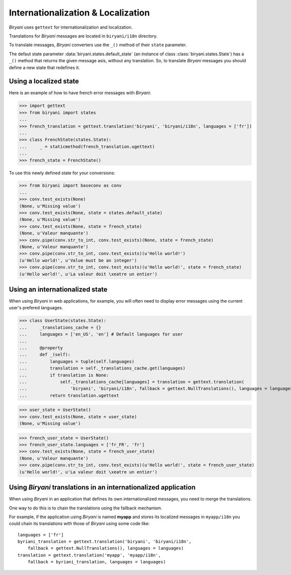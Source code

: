 ***********************************
Internationalization & Localization
***********************************

*Biryani* uses ``gettext`` for internationalization and localization.

Translations for *Biryani* messages are located in ``biryani/i18n`` directory.

To translate messages, *Biryani* converters use the ``_()`` method of their ``state`` parameter.

The defaut state parameter :data:`biryani.states.default_state` (an instance of class :class:`biryani.states.State`) has a ``_()`` method that returns the given message asis, without any translation. So, to translate *Biryani* messages you should define a new state that redefines it.


Using a localized state
=======================

Here is an example of how to have french error messages with *Biryani*:

>>> import gettext
>>> from biryani import states
...
>>> french_translation = gettext.translation('biryani', 'biryani/i18n', languages = ['fr'])
...
>>> class FrenchState(states.State):
...     _ = staticmethod(french_translation.ugettext)
...
>>> french_state = FrenchState()

To use this newly defined state for your conversions:

>>> from biryani import baseconv as conv
...
>>> conv.test_exists(None)
(None, u'Missing value')
>>> conv.test_exists(None, state = states.default_state)
(None, u'Missing value')
>>> conv.test_exists(None, state = french_state)
(None, u'Valeur manquante')
>>> conv.pipe(conv.str_to_int, conv.test_exists)(None, state = french_state)
(None, u'Valeur manquante')
>>> conv.pipe(conv.str_to_int, conv.test_exists)(u'Hello world!')
(u'Hello world!', u'Value must be an integer')
>>> conv.pipe(conv.str_to_int, conv.test_exists)(u'Hello world!', state = french_state)
(u'Hello world!', u'La valeur doit \xeatre un entier')


Using an internationalized state
================================

When using *Biryani* in web applications, for example, you will often need to display error messages using the current user's prefered languages.

>>> class UserState(states.State):
...     _translations_cache = {}
...     languages = ['en_US', 'en'] # Default languages for user
...
...     @property
...     def _(self):
...         languages = tuple(self.languages)
...         translation = self._translations_cache.get(languages)
...         if translation is None:
...             self._translations_cache[languages] = translation = gettext.translation(
...                 'biryani', 'biryani/i18n', fallback = gettext.NullTranslations(), languages = languages)
...         return translation.ugettext

>>> user_state = UserState()
>>> conv.test_exists(None, state = user_state)
(None, u'Missing value')

>>> french_user_state = UserState()
>>> french_user_state.languages = ['fr_FR', 'fr']
>>> conv.test_exists(None, state = french_user_state)
(None, u'Valeur manquante')
>>> conv.pipe(conv.str_to_int, conv.test_exists)(u'Hello world!', state = french_user_state)
(u'Hello world!', u'La valeur doit \xeatre un entier')


Using *Biryani* translations in an internationalized application
================================================================

When using *Biryani* in an application that defines its own internationalized messages, you need to merge the translations.

One way to do this is to chain the translations using the fallback mechanism.

For example, if the application using *Biryani* is named **myapp** and stores its localized messages in ``myapp/i18n`` you could chain its translations with those of *Biryani* using some code like::

    languages = ['fr']
    byriani_translation = gettext.translation('biryani', 'biryani/i18n',
        fallback = gettext.NullTranslations(), languages = languages)
    translation = gettext.translation('myapp', 'myapp/i18n',
        fallback = byriani_translation, languages = languages)

